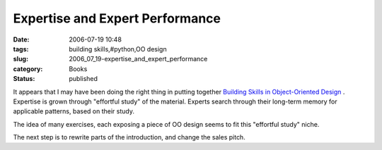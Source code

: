 Expertise and Expert Performance
================================

:date: 2006-07-19 10:48
:tags: building skills,#python,OO design
:slug: 2006_07_19-expertise_and_expert_performance
:category: Books
:status: published





It appears that I may have been doing the right
thing in putting together `Building Skills in Object-Oriented Design <http://www.itmaybeahack.com/homepage/books/oodesign.html>`_ .
Expertise is grown through "effortful study" of the material.  Experts search
through their long-term memory for applicable patterns, based on their
study.



The idea of many exercises, each
exposing a piece of OO design seems to fit this "effortful study"
niche.



The next step is to rewrite
parts of the introduction, and change the sales pitch.





